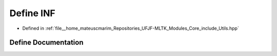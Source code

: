 .. _exhale_define_Utils_8hpp_1a12c2040f25d8e3a7b9e1c2024c618cb6:

Define INF
==========

- Defined in :ref:`file__home_mateuscmarim_Repositories_UFJF-MLTK_Modules_Core_include_Utils.hpp`


Define Documentation
--------------------


.. doxygendefine:: INF
